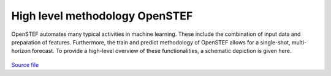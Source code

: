 .. comment:
    SPDX-FileCopyrightText: 2017-2022 Contributors to the OpenSTEF project <korte.termijn.prognoses@alliander.com>
    SPDX-License-Identifier: MPL-2.0

High level methodology OpenSTEF
============================================================

OpenSTEF automates many typical activities in machine learning.
These include the combination of input data and preparation of features.
Furthermore, the train and predict methodology of OpenSTEF allows
for a single-shot, multi-horizon forecast. To provide a high-level overview
of these functionalities, a schematic depiction is given here. 

.. figure:: _static/methodology_train_predict.svg
   :alt: Methodology overview
`Source file <_static/methodology_train_predict.pptx>`__